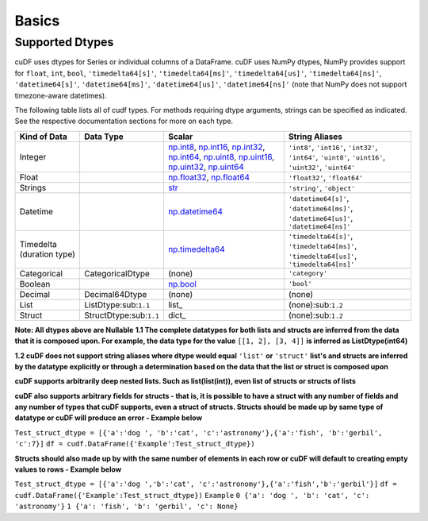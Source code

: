 Basics
======


Supported Dtypes
----------------

cuDF uses dtypes for Series or individual columns of a DataFrame. cuDF uses NumPy dtypes, NumPy provides support for ``float``, ``int``, ``bool``,
``'timedelta64[s]'``, ``'timedelta64[ms]'``, ``'timedelta64[us]'``, ``'timedelta64[ns]'``, ``'datetime64[s]'``, ``'datetime64[ms]'``,
``'datetime64[us]'``, ``'datetime64[ns]'`` (note that NumPy does not support timezone-aware datetimes).


The following table lists all of cudf types. For methods requiring dtype arguments, strings can be specified as indicated. See the respective documentation sections for more on each type.

.. rst-class:: special-table
.. table::

    +------------------------+------------------------------+-------------------------------------------------------------------------------------+---------------------------------------------+
    | Kind of Data           | Data Type                    | Scalar                                                                              | String Aliases                              |
    +========================+==============================+=====================================================================================+=============================================+
    | Integer                |                              | np.int8_, np.int16_, np.int32_, np.int64_, np.uint8_, np.uint16_,                   | ``'int8'``, ``'int16'``, ``'int32'``,       |
    |                        |                              | np.uint32_, np.uint64_                                                              | ``'int64'``, ``'uint8'``, ``'uint16'``,     |
    |                        |                              |                                                                                     | ``'uint32'``, ``'uint64'``                  |
    +------------------------+------------------------------+-------------------------------------------------------------------------------------+---------------------------------------------+
    | Float                  |                              | np.float32_, np.float64_                                                            | ``'float32'``, ``'float64'``                |
    +------------------------+------------------------------+-------------------------------------------------------------------------------------+---------------------------------------------+
    | Strings                |                              | `str <https://docs.python.org/3/library/stdtypes.html#str>`_                        | ``'string'``, ``'object'``                  |
    +------------------------+------------------------------+-------------------------------------------------------------------------------------+---------------------------------------------+
    | Datetime               |                              | np.datetime64_                                                                      | ``'datetime64[s]'``, ``'datetime64[ms]'``,  |
    |                        |                              |                                                                                     | ``'datetime64[us]'``, ``'datetime64[ns]'``  |
    +------------------------+------------------------------+-------------------------------------------------------------------------------------+---------------------------------------------+
    | Timedelta              |                              | np.timedelta64_                                                                     | ``'timedelta64[s]'``, ``'timedelta64[ms]'``,|
    | (duration type)        |                              |                                                                                     | ``'timedelta64[us]'``, ``'timedelta64[ns]'``|
    +------------------------+------------------------------+-------------------------------------------------------------------------------------+---------------------------------------------+
    | Categorical            | CategoricalDtype             | (none)                                                                              | ``'category'``                              |
    +------------------------+------------------------------+-------------------------------------------------------------------------------------+---------------------------------------------+
    | Boolean                |                              | np.bool_                                                                            | ``'bool'``                                  |
    +------------------------+------------------------------+-------------------------------------------------------------------------------------+---------------------------------------------+
    | Decimal                | Decimal64Dtype               | (none)                                                                              | (none)                                      |
    +------------------------+------------------------------+-------------------------------------------------------------------------------------+---------------------------------------------+
    | List                   | ListDtype:sub:``1.1``        | list_                                                                               | (none):sub:``1.2``                          |
    +------------------------+------------------------------+-------------------------------------------------------------------------------------+---------------------------------------------+
    | Struct                 | StructDtype:sub:``1.1``      | dict_                                                                               | (none):sub:``1.2``                          |
    +------------------------+------------------------------+-------------------------------------------------------------------------------------+---------------------------------------------+

**Note: All dtypes above are Nullable**
**1.1 The complete datatypes for both lists and structs are inferred from the data that it is composed upon. For example, the data type for the value** ``[[1, 2], [3, 4]]`` **is inferred as ListDtype(int64)**

**1.2 cuDF does not support string aliases where dtype would equal** ``'list'`` **or** ``'struct'`` **list's and structs are inferred by the datatype explicitly or through a determination based on the data that the list or struct is composed upon**

**cuDF supports arbitrarily deep nested lists. Such as list(list(int)), even list of structs or structs of lists**

**cuDF also supports arbitrary fields for structs - that is, it is possible to have a struct with any number of fields and any number of types that cuDF supports, even a struct of structs. Structs should be made up by same type of datatype or cuDF will produce an error - Example below**

``Test_struct_dtype = [{'a':'dog ', 'b':'cat', 'c':'astronomy'},{'a':'fish', 'b':'gerbil', 'c':7}]``
``df = cudf.DataFrame({'Example':Test_struct_dtype})``

**Structs should also made up by with the same number of elements in each row or cuDF will default to creating empty values to rows - Example below**

``Test_struct_dtype = [{'a':'dog ','b':'cat', 'c':'astronomy'},{'a':'fish','b':'gerbil'}]``
``df = cudf.DataFrame({'Example':Test_struct_dtype})``
``Example``
``0 {'a': 'dog ', 'b': 'cat', 'c': 'astronomy'}``
``1 {'a': 'fish', 'b': 'gerbil', 'c': None}``

.. _np.int8: 
.. _np.int16: 
.. _np.int32:
.. _np.int64:
.. _np.uint8:
.. _np.uint16:
.. _np.uint32:
.. _np.uint64:
.. _np.float32:
.. _np.float64:
.. _np.bool: https://numpy.org/doc/stable/user/basics.types.html
.. _np.datetime64: https://numpy.org/doc/stable/reference/arrays.datetime.html#basic-datetimes
.. _np.timedelta64: https://numpy.org/doc/stable/reference/arrays.datetime.html#datetime-and-timedelta-arithmetic
